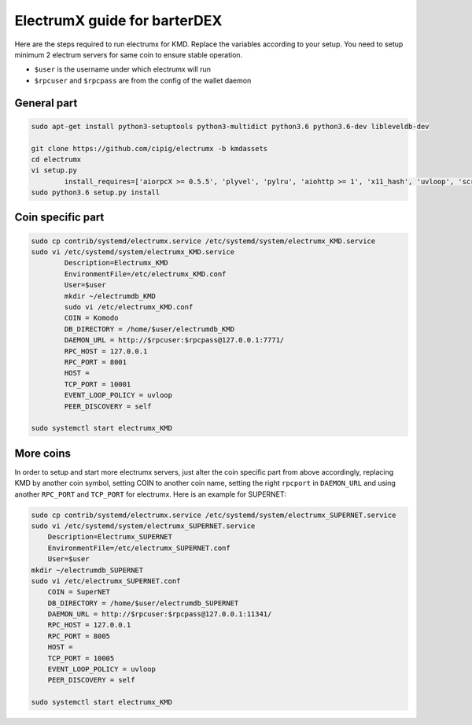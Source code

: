 *****************************
ElectrumX guide for barterDEX
*****************************

Here are the steps required to run electrumx for KMD. Replace the variables according to your setup. You need to setup minimum 2 electrum servers for same coin to ensure stable operation.

* ``$user`` is the username under which electrumx will run
* ``$rpcuser`` and ``$rpcpass`` are from the config of the wallet daemon

General part
============

.. code-block:: shell

	sudo apt-get install python3-setuptools python3-multidict python3.6 python3.6-dev libleveldb-dev

	git clone https://github.com/cipig/electrumx -b kmdassets
	cd electrumx
	vi setup.py
		install_requires=['aiorpcX >= 0.5.5', 'plyvel', 'pylru', 'aiohttp >= 1', 'x11_hash', 'uvloop', 'scrypt'],
	sudo python3.6 setup.py install

Coin specific part
==================

.. code-block:: shell

	sudo cp contrib/systemd/electrumx.service /etc/systemd/system/electrumx_KMD.service
	sudo vi /etc/systemd/system/electrumx_KMD.service
		Description=Electrumx_KMD
		EnvironmentFile=/etc/electrumx_KMD.conf
		User=$user
		mkdir ~/electrumdb_KMD
		sudo vi /etc/electrumx_KMD.conf
		COIN = Komodo
		DB_DIRECTORY = /home/$user/electrumdb_KMD
		DAEMON_URL = http://$rpcuser:$rpcpass@127.0.0.1:7771/
		RPC_HOST = 127.0.0.1
		RPC_PORT = 8001
		HOST =
		TCP_PORT = 10001
		EVENT_LOOP_POLICY = uvloop
		PEER_DISCOVERY = self

	sudo systemctl start electrumx_KMD

More coins
==========

In order to setup and start more electrumx servers, just alter the coin specific part from above accordingly, replacing KMD by another coin symbol, setting COIN to another coin name, setting the right ``rpcport`` in ``DAEMON_URL`` and using another ``RPC_PORT`` and ``TCP_PORT`` for electrumx. Here is an example for SUPERNET:

.. code-block:: shell

	sudo cp contrib/systemd/electrumx.service /etc/systemd/system/electrumx_SUPERNET.service
	sudo vi /etc/systemd/system/electrumx_SUPERNET.service
	    Description=Electrumx_SUPERNET
	    EnvironmentFile=/etc/electrumx_SUPERNET.conf
	    User=$user
	mkdir ~/electrumdb_SUPERNET
	sudo vi /etc/electrumx_SUPERNET.conf
	    COIN = SuperNET
	    DB_DIRECTORY = /home/$user/electrumdb_SUPERNET
	    DAEMON_URL = http://$rpcuser:$rpcpass@127.0.0.1:11341/
	    RPC_HOST = 127.0.0.1
	    RPC_PORT = 8005
	    HOST =
	    TCP_PORT = 10005
	    EVENT_LOOP_POLICY = uvloop
	    PEER_DISCOVERY = self

	sudo systemctl start electrumx_KMD

